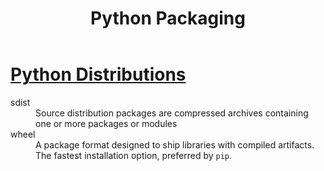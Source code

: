 :PROPERTIES:
:ID:       c9f20d36-f299-43cb-974f-13a76c0277f0
:ROAM_REFS: https://packaging.python.org/overview/
:END:
#+title: Python Packaging


* [[https://packaging.python.org/tutorials/installing-packages/#id19][Python Distributions]]

- sdist :: Source distribution packages are compressed archives containing one or more packages or modules
- wheel :: A package format designed to ship libraries with compiled artifacts. The fastest installation option, preferred by ~pip~.
